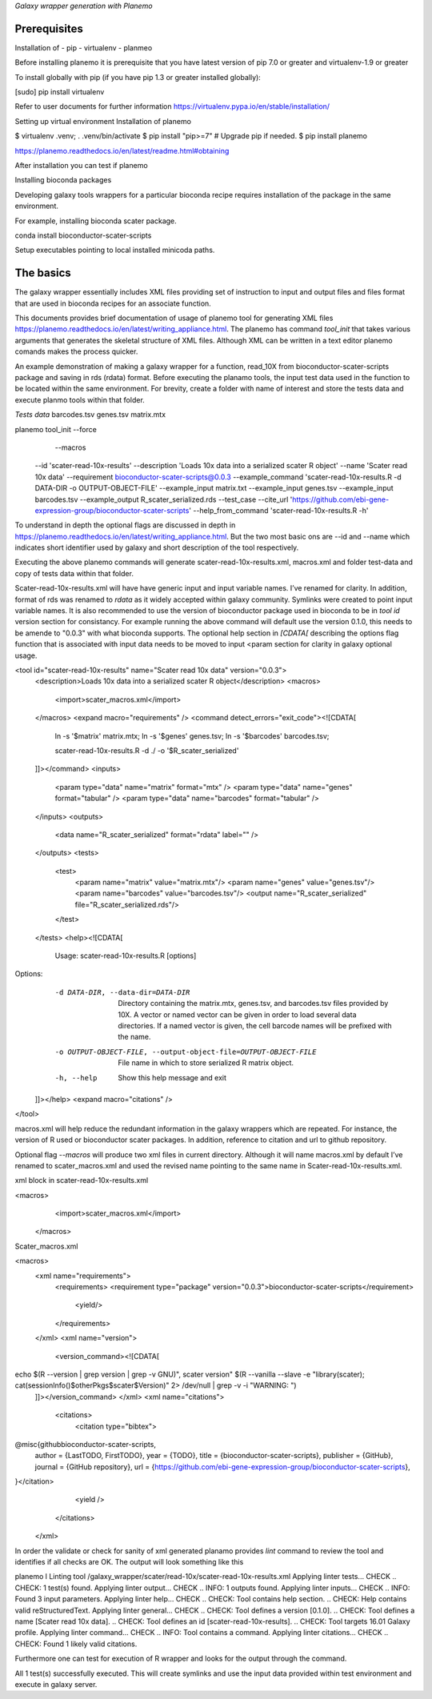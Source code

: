 *Galaxy wrapper generation with Planemo*


**************************
Prerequisites
**************************
Installation of 
-  pip
- virtualenv
- planmeo

Before installing planemo it is prerequisite that you have latest version of pip 7.0 or greater and virtualenv-1.9 or greater

To install globally with pip (if you have pip 1.3 or greater installed globally):

.. code-block:: bash

[sudo] pip install virtualenv

Refer to user documents for further information https://virtualenv.pypa.io/en/stable/installation/

Setting up virtual environment Installation of planemo

.. code-block:: bash

$ virtualenv .venv; . .venv/bin/activate
$ pip install "pip>=7" # Upgrade pip if needed.
$ pip install planemo
 
https://planemo.readthedocs.io/en/latest/readme.html#obtaining

After installation you can test if planemo


Installing bioconda packages

Developing galaxy tools wrappers for a particular bioconda recipe requires installation of the package in the same environment.  

For example, installing bioconda scater package.

.. code-block:: bash

conda install bioconductor-scater-scripts

Setup executables pointing to local installed minicoda paths.	

**************************
The basics
**************************

The galaxy wrapper essentially includes XML files providing set of instruction to input and output files and files format that are used in bioconda recipes for an associate function.

This documents provides brief documentation of usage of planemo tool for generating XML files  https://planemo.readthedocs.io/en/latest/writing_appliance.html. The planemo has command `tool_init` that takes various arguments that generates the skeletal structure of XML files. Although XML can be written in a text editor planemo comands makes the process quicker.

An example demonstration of making a galaxy wrapper for a function, read_10X from bioconductor-scater-scripts package and saving in rds (rdata) format. Before executing the planamo tools, the input test data used in the function to be located within the same environment. For brevity, create a folder with name of interest and store the tests data and execute planmo tools within that folder.

`Tests data`
barcodes.tsv
genes.tsv
matrix.mtx


.. code-block:: xml

planemo tool_init   --force \
		     --macros \
                    --id 'scater-read-10x-results' \
                    --description 'Loads 10x data into a serialized scater R object' \
                    --name 'Scater read 10x data' \
                    --requirement bioconductor-scater-scripts@0.0.3 \
                    --example_command 'scater-read-10x-results.R -d DATA-DIR -o OUTPUT-OBJECT-FILE' \
                    --example_input matrix.txt \
                    --example_input genes.tsv \
                    --example_input barcodes.tsv \
                    --example_output R_scater_serialized.rds \
                    --test_case \
                    --cite_url 'https://github.com/ebi-gene-expression-group/bioconductor-scater-scripts' \
                    --help_from_command 'scater-read-10x-results.R -h'



To understand in depth the optional flags are discussed in depth in 
https://planemo.readthedocs.io/en/latest/writing_appliance.html. But the two most basic ons are --id and --name which indicates short identifier used by galaxy and short description of the tool respectively.

Executing the above planemo commands will generate scater-read-10x-results.xml, macros.xml and folder test-data and copy of tests data within that folder.


Scater-read-10x-results.xml will have have generic input and input variable names. I’ve renamed for clarity. In addition, format of rds was renamed to `rdata` as it widely accepted within galaxy community. Symlinks were created to point input variable names. It is also recommended to use the version of bioconductor package used in bioconda to be in `tool id` version section for consistancy. For example running the above command will default use the version 0.1.0, this needs to be amende to "0.0.3" with what bioconda supports. The optional help section in `[CDATA[` describing the options flag function that is associated with input data needs to be moved to input <param section for clarity in galaxy optional usage.

<tool id="scater-read-10x-results" name="Scater read 10x data" version="0.0.3">
    <description>Loads 10x data into a serialized scater R object</description>
    <macros>
        <import>scater_macros.xml</import>
    </macros>
    <expand macro="requirements" />
    <command detect_errors="exit_code"><![CDATA[
        ln -s '$matrix' matrix.mtx;
        ln -s '$genes' genes.tsv;
        ln -s '$barcodes' barcodes.tsv;

        scater-read-10x-results.R -d ./ -o '$R_scater_serialized'
    ]]></command>
    <inputs>
        <param type="data" name="matrix" format="mtx" />
        <param type="data" name="genes" format="tabular" />
        <param type="data" name="barcodes" format="tabular" />
    </inputs>
    <outputs>
        <data name="R_scater_serialized" format="rdata" label="" />
    </outputs>
    <tests>
        <test>
            <param name="matrix" value="matrix.mtx"/>
            <param name="genes" value="genes.tsv"/>
            <param name="barcodes" value="barcodes.tsv"/>
            <output name="R_scater_serialized" file="R_scater_serialized.rds"/>
        </test>
    </tests>
    <help><![CDATA[
        Usage: scater-read-10x-results.R [options]


Options:
	-d DATA-DIR, --data-dir=DATA-DIR
		Directory containing the matrix.mtx, genes.tsv, and barcodes.tsv files provided by 10X. A vector or named vector can be given in order to load several data directories. If a named vector is given, the cell barcode names will be prefixed with the name.

	-o OUTPUT-OBJECT-FILE, --output-object-file=OUTPUT-OBJECT-FILE
		File name in which to store serialized R matrix object.

	-h, --help
		Show this help message and exit



    ]]></help>
    <expand macro="citations" />
</tool>


macros.xml will help reduce the redundant information in the galaxy wrappers which are repeated. For instance, the version of R used or bioconductor scater packages. In addition, reference to citation and url to github repository.   

Optional flag `--macros` will produce two xml files in current directory. Although it will name macros.xml by default I’ve renamed to scater_macros.xml and used the revised name pointing to the same name in Scater-read-10x-results.xml.

 

xml block in scater-read-10x-results.xml

.. code-block:: XML

<macros>
        <import>scater_macros.xml</import>
 </macros>

Scater_macros.xml

.. code-block:: XML

<macros>
    <xml name="requirements">
        <requirements>
        <requirement type="package" version="0.0.3">bioconductor-scater-scripts</requirement>
            <yield/>
        </requirements>
    </xml>
    <xml name="version">
      <version_command><![CDATA[
echo $(R --version | grep version | grep -v GNU)", scater version" $(R --vanilla --slave -e "library(scater); cat(sessionInfo()\$otherPkgs\$scater\$Version)" 2> /dev/null | grep -v -i "WARNING: ")
    ]]></version_command>
    </xml>
    <xml name="citations">
        <citations>
            <citation type="bibtex">
@misc{githubbioconductor-scater-scripts,
  author = {LastTODO, FirstTODO},
  year = {TODO},
  title = {bioconductor-scater-scripts},
  publisher = {GitHub},
  journal = {GitHub repository},
  url = {https://github.com/ebi-gene-expression-group/bioconductor-scater-scripts},
}</citation>
            <yield />
        </citations>
    </xml>




In order the validate or check for sanity of xml generated planamo provides `lint` command to review the tool and identifies if all checks are OK. The output will look something like this

.. code-block:: bash

planemo l
Linting tool /galaxy_wrapper/scater/read-10x/scater-read-10x-results.xml
Applying linter tests... CHECK
.. CHECK: 1 test(s) found.
Applying linter output... CHECK
.. INFO: 1 outputs found.
Applying linter inputs... CHECK
.. INFO: Found 3 input parameters.
Applying linter help... CHECK
.. CHECK: Tool contains help section.
.. CHECK: Help contains valid reStructuredText.
Applying linter general... CHECK
.. CHECK: Tool defines a version [0.1.0].
.. CHECK: Tool defines a name [Scater read 10x data].
.. CHECK: Tool defines an id [scater-read-10x-results].
.. CHECK: Tool targets 16.01 Galaxy profile.
Applying linter command... CHECK
.. INFO: Tool contains a command.
Applying linter citations... CHECK
.. CHECK: Found 1 likely valid citations.




Furthermore one can test for execution of R wrapper and looks for the output through the command. 

.. code-block:: bash
	Planemo test 
All 1 test(s) successfully executed.
This will create symlinks and use the input data provided within test environment and execute in galaxy server.


